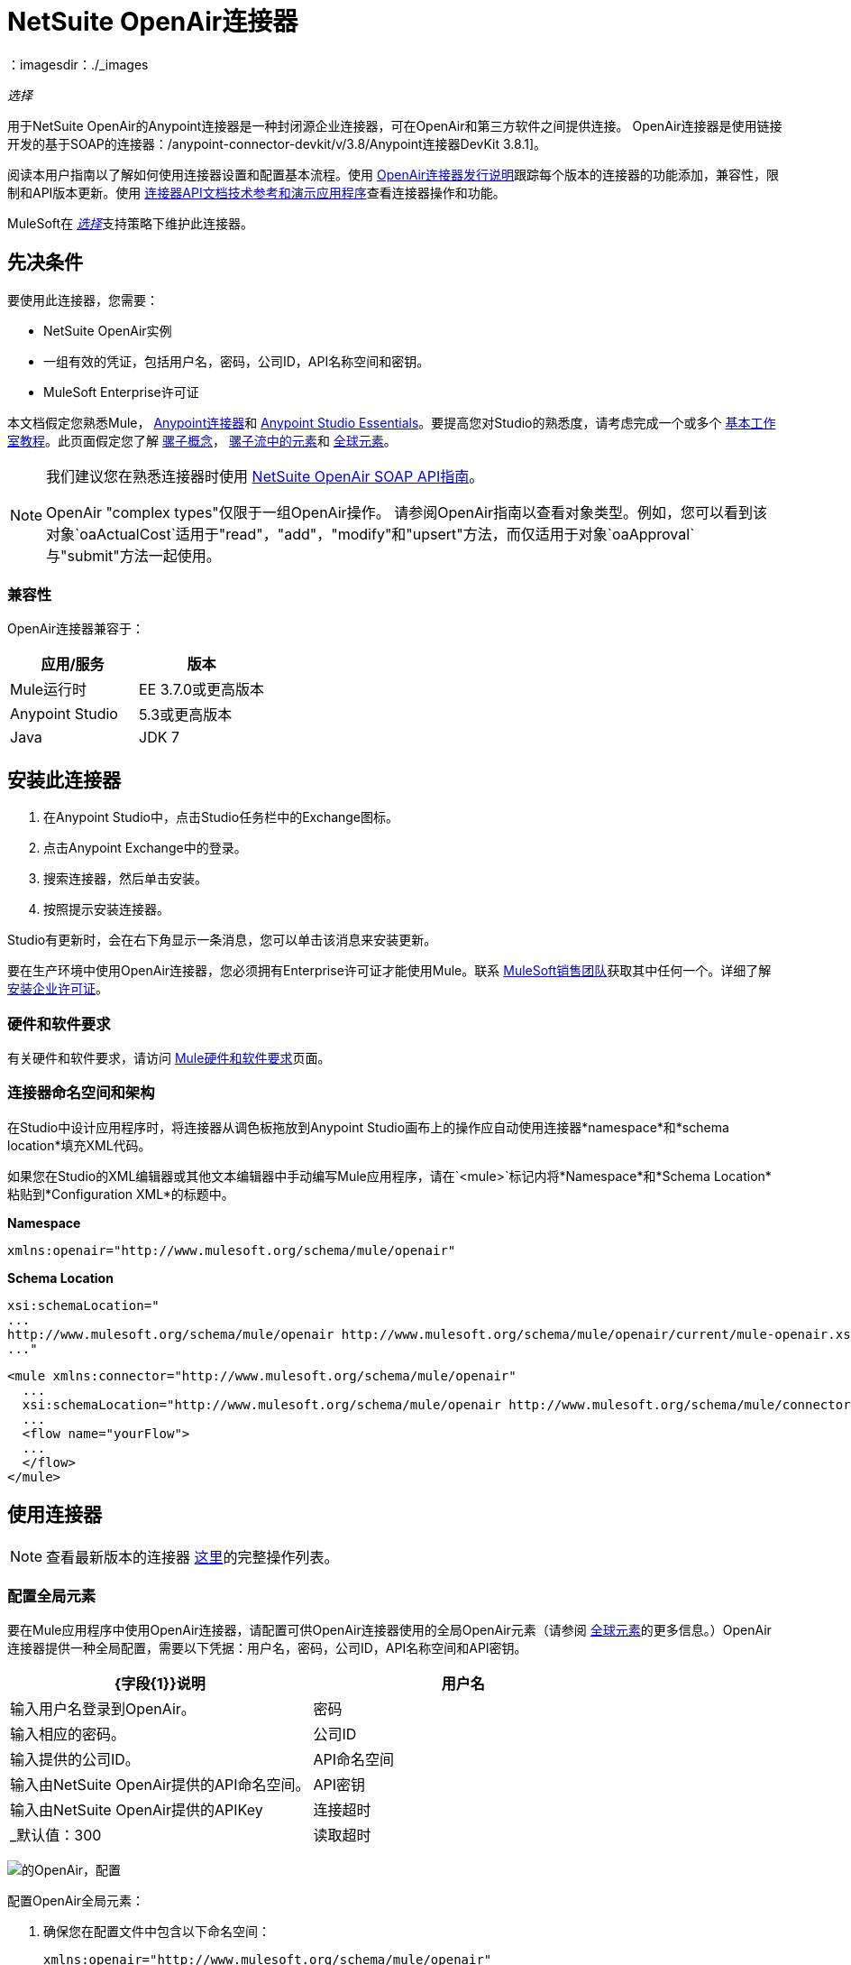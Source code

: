 =  NetSuite OpenAir连接器
:keywords: netsuite, openair, connector
：imagesdir：./_images

_选择_

用于NetSuite OpenAir的Anypoint连接器是一种封闭源企业连接器，可在OpenAir和第三方软件之间提供连接。 OpenAir连接器是使用链接开发的基于SOAP的连接器：/anypoint-connector-devkit/v/3.8/Anypoint连接器DevKit 3.8.1]。

阅读本用户指南以了解如何使用连接器设置和配置基本流程。使用 link:/release-notes/netsuite-openair-connector-release-notes[OpenAir连接器发行说明]跟踪每个版本的连接器的功能添加，兼容性，限制和API版本更新。使用 http://mulesoft.github.io/mule-netsuite-openair-connector/[连接器API文档技术参考和演示应用程序]查看连接器操作和功能。

MuleSoft在 link:/mule-user-guide/v/3.9/anypoint-connectors#connector-categories[_选择_]支持策略下维护此连接器。

== 先决条件

要使用此连接器，您需要：

*  NetSuite OpenAir实例
* 一组有效的凭证，包括用户名，密码，公司ID，API名称空间和密钥。
*  MuleSoft Enterprise许可证

本文档假定您熟悉Mule，
link:/mule-user-guide/v/3.9/anypoint-connectors[Anypoint连接器]和
link:/anypoint-studio/v/6/[Anypoint Studio Essentials]。要提高您对Studio的熟悉度，请考虑完成一个或多个 link:/anypoint-studio/v/6/basic-studio-tutorial[基本工作室教程]。此页面假定您了解 link:/mule-user-guide/v/3.9/mule-concepts[骡子概念]， link:/mule-user-guide/v/3.9/elements-in-a-mule-flow[骡子流中的元素]和 link:/mule-user-guide/v/3.9/global-elements[全球元素]。

[NOTE]
====
我们建议您在熟悉连接器时使用 link:http://www.openair.com/download/NetSuiteOpenAirSOAPAPIGuide.pdf[NetSuite OpenAir SOAP API指南]。

OpenAir "complex types"仅限于一组OpenAir操作。
请参阅OpenAir指南以查看对象类型。例如，您可以看到该对象`oaActualCost`适用于"read"，"add"，"modify"和"upsert"方法，而仅适用于对象`oaApproval`与"submit"方法一起使用。
====


=== 兼容性

OpenAir连接器兼容于：

[%header,cols="2*a"]
|===
|应用/服务|版本
| Mule运行时| EE 3.7.0或更高版本
| Anypoint Studio | 5.3或更高版本
| Java | JDK 7
|===


== 安装此连接器

. 在Anypoint Studio中，点击Studio任务栏中的Exchange图标。
. 点击Anypoint Exchange中的登录。
. 搜索连接器，然后单击安装。
. 按照提示安装连接器。

Studio有更新时，会在右下角显示一条消息，您可以单击该消息来安装更新。

要在生产环境中使用OpenAir连接器，您必须拥有Enterprise许可证才能使用Mule。联系 link:mailto:info@mulesoft.com[MuleSoft销售团队]获取其中任何一个。详细了解 link:/mule-user-guide/v/3.9/installing-an-enterprise-license[安装企业许可证]。

=== 硬件和软件要求

有关硬件和软件要求，请访问 link:/mule-user-guide/v/3.9/hardware-and-software-requirements[Mule硬件和软件要求]页面。


=== 连接器命名空间和架构

在Studio中设计应用程序时，将连接器从调色板拖放到Anypoint Studio画布上的操作应自动使用连接器*namespace*和*schema location*填充XML代码。

如果您在Studio的XML编辑器或其他文本编辑器中手动编写Mule应用程序，请在`<mule>`标记内将*Namespace*和*Schema Location*粘贴到*Configuration XML*的标题中。

*Namespace*

[source, xml]
----
xmlns:openair="http://www.mulesoft.org/schema/mule/openair"
----

*Schema Location*

[source, code, linenums]
----
xsi:schemaLocation="
...
http://www.mulesoft.org/schema/mule/openair http://www.mulesoft.org/schema/mule/openair/current/mule-openair.xsd
..."
----

[source, xml,linenums]
----
<mule xmlns:connector="http://www.mulesoft.org/schema/mule/openair"
  ...
  xsi:schemaLocation="http://www.mulesoft.org/schema/mule/openair http://www.mulesoft.org/schema/mule/connector/current/mule-openair.xsd">
  ...
  <flow name="yourFlow">
  ...
  </flow>
</mule>
----

== 使用连接器

[NOTE]
查看最新版本的连接器 http://mulesoft.github.io/mule-netsuite-openair-connector/[这里]的完整操作列表。


=== 配置全局元素

要在Mule应用程序中使用OpenAir连接器，请配置可供OpenAir连接器使用的全局OpenAir元素（请参阅 link:/mule-user-guide/v/3.9/global-elements[全球元素]的更多信息。）OpenAir连接器提供一种全局配置，需要以下凭据：用户名，密码，公司ID，API名称空间和API密钥。

[%header,cols="2*a"]
|===
| {字段{1}}说明
|用户名 |输入用户名登录到OpenAir。
|密码 |输入相应的密码。
|公司ID  |输入提供的公司ID。
| API命名空间 |输入由NetSuite OpenAir提供的API命名空间。
| API密钥 |输入由NetSuite OpenAir提供的APIKey
|连接超时 |  _默认值：300
|读取超时 |  _默认值：270
|===

image:openair-config.png[的OpenAir，配置]


配置OpenAir全局元素：

. 确保您在配置文件中包含以下命名空间：
+
[source,xml]
----
xmlns:openair="http://www.mulesoft.org/schema/mule/openair"
----
. 使用以下全局配置代码在流的外部和上方创建全局OpenAir配置：
+
[source,xml,linenums]
----
<openair:config name="OpenAir__Configuration" company="${openair.company}" username="${openair.username}" password="${openair.password}" apiNamespace="${openair.apiNamespace}" apiKey="${openair.apiKey}" doc:name="OpenAir: Configuration"/>
----

[TIP]
====
要启用自动重新连接功能：

. 从Studio访问OpenAir Global Element配置窗口。
. 点击"Reconnection"标签。
. 选择"Standard Reconnection"选项。
. 相应地调整"Frequency (ms)"和"Reconnection Attempts"个字段。

添加重新连接功能后，配置XML代码应如下所示：
[source,xml,linenums]
----
<openair:config name="OpenAir__Configuration" company="${openair.company}" username="${openair.username}" password="${openair.password}" apiNamespace="${openair.apiNamespace}" apiKey="${openair.apiKey}" doc:name="OpenAir: Configuration">
        <reconnect/>
</openair:config>
----
====

=== 将OpenAir连接器添加到流程中

. 将OpenAir连接器拖放到画布上，然后选择它以打开属性编辑器。
. 通过以下方式配置连接器的参数：
** 选择之前创建的OpenAir配置。
** 从“操作”下拉列表中选择操作，例如加。
** 选择要添加到NetSuite OpenAir实例的`oaObject`，然后生成元数据。
** 将"Request Reference"设置为`#[payload]`。
image:openair-add-config.png[的OpenAir-附加配置]
. 保存您的配置。


=== 在Mavenized Mule应用程序中使用连接器

如果您正在编写Mavenized Mule应用程序，则此XML片段必须包含在您的`pom.xml`文件中。

[source,xml,linenums]
----
<dependency>
  <groupId>com.mule.modules</groupId>
	<artifactId>openair-connector</artifactId>
	<version></version>
</dependency>
----

在`<version>`标签内，为最新版本提供所需的版本号，单词`RELEASE`，或者为最新版本提供`SNAPSHOT`。

使用连接器演示Mule应用程序== 

=== 示例用例

请参阅运行中的OpenAir连接器"Add"操作。

image:openair-use-case-flow.png[的OpenAir-用例流]

. 在Anypoint Studio中创建一个新的Mule项目。
. 将HTTP侦听器拖放到画布上，并将其配置为侦听端口8081。
. 将OpenAir连接器拖放到流中，并按上述配置连接器。 （"Add"操作被选为此用例的演示操作。）
. 在HTTP连接器和OpenAir连接器之间拖放一个Transform Message组件。
. 在组件内部将DataWeave代码插入到DataWeave编辑器中。该脚本将oaCustomer对象添加到您的NetSuite OpenAir实例。
+
[source, code, linenums]
----
%dw 1.0
%output application/xml
%namespace ns0 http://namespaces.soaplite.com/perl
---
{
	ns0#ArrayOfoaBase: {
		oaBase: {
			oaCustomer: {
				name: "James Bond",
        			company: "MuleSoft"
			},
			oaCustomer: {
				name: "John Doe",
				company: "Pepsi"
			}
		}
	}
}
----
+
. 在OpenAir连接器之后拖放另一个Transform Message组件，并将下面的DataWeave脚本插入到Transform Message组件的DataWeave编辑器中。该脚本应该返回新添加的OpenAir对象的ID。
+
[source,code,linenums]
----
%dw 1.0
%output application/json
%namespace ns0 http://namespaces.soaplite.com/perl
---
{
	ID1: payload.ns0#ArrayOfUpdateResult.*updateResult[0].id,
	ID2: payload.ns0#ArrayOfUpdateResult.*updateResult[1].id
}
----
+
. 通过右键单击Package Explorer中的项目名称，选择Run As> Mule Application，将项目保存并作为Mule应用程序运行。
. 点击您配置的HTTP端点后，浏览器应显示以下JSON：
+
[source, json, linenums]
----
{

    "ID1": "411",
    "ID2": "412"
}
----

=== 示例使用案例代码

将其粘贴到Anypoint Studio中以与本指南中讨论的示例用例应用程序进行交互。

[source, xml, linenums]
----
<?xml version="1.0" encoding="UTF-8"?>

<mule xmlns:mulexml="http://www.mulesoft.org/schema/mule/xml"
	xmlns:http="http://www.mulesoft.org/schema/mule/http" xmlns:context="http://www.springframework.org/schema/context"
	xmlns:openair="http://www.mulesoft.org/schema/mule/openair" xmlns:dw="http://www.mulesoft.org/schema/mule/ee/dw"
	xmlns="http://www.mulesoft.org/schema/mule/core" xmlns:doc="http://www.mulesoft.org/schema/mule/documentation"
	xmlns:spring="http://www.springframework.org/schema/beans"
	xmlns:xsi="http://www.w3.org/2001/XMLSchema-instance"
	xsi:schemaLocation="http://www.springframework.org/schema/beans http://www.springframework.org/schema/beans/spring-beans-current.xsd
http://www.mulesoft.org/schema/mule/http http://www.mulesoft.org/schema/mule/http/current/mule-http.xsd
http://www.mulesoft.org/schema/mule/openair http://www.mulesoft.org/schema/mule/openair/current/mule-openair.xsd
http://www.springframework.org/schema/context http://www.springframework.org/schema/context/spring-context-current.xsd
http://www.mulesoft.org/schema/mule/ee/dw http://www.mulesoft.org/schema/mule/ee/dw/current/dw.xsd
http://www.mulesoft.org/schema/mule/core http://www.mulesoft.org/schema/mule/core/current/mule.xsd
http://www.mulesoft.org/schema/mule/xml http://www.mulesoft.org/schema/mule/xml/current/mule-xml.xsd">

	<openair:config name="OpenAir__Configuration" company="${openair.company}" username="${openair.username}" password="${openair.password}" apiNamespace="${openair.apiNamespace}" apiKey="${openair.apiKey}"  connectionTimeout="${openair.connectionTimeout}" readTimeout="${openair.readTimeout}" doc:name="OpenAir: Configuration"/>
	<context:property-placeholder location="openair-credentials.properties" />
	<http:listener-config name="HTTP_Listener_Configuration"
	host="0.0.0.0" port="8081" doc:name="HTTP Listener Configuration" />

	<flow name="openair-connector-addFlow">
		<http:listener config-ref="HTTP_Listener_Configuration"
		path="/" doc:name="HTTP" />
		<dw:transform-message doc:name="Transform Message">
		<dw:set-payload resource="addRequest.dwl" />
		</dw:transform-message>
		<openair:add config-ref="OpenAir__Configuration" oaObject="OpenAir||add||oaCategory"
		doc:name="OpenAir" />
		<dw:transform-message doc:name="Transform Message">
		<dw:set-payload resource="addResponse.dwl" />
		</dw:transform-message>
</flow>
</mule>
----

== 另请参阅

*  http://www.openair.com/download/NetSuiteOpenAirSOAPAPIGuide.pdf[NetSuite OpenAir SOAP API指南]
* 详细了解如何使用 link:/mule-user-guide/v/3.9/anypoint-connectors[Anypoint连接器]。
